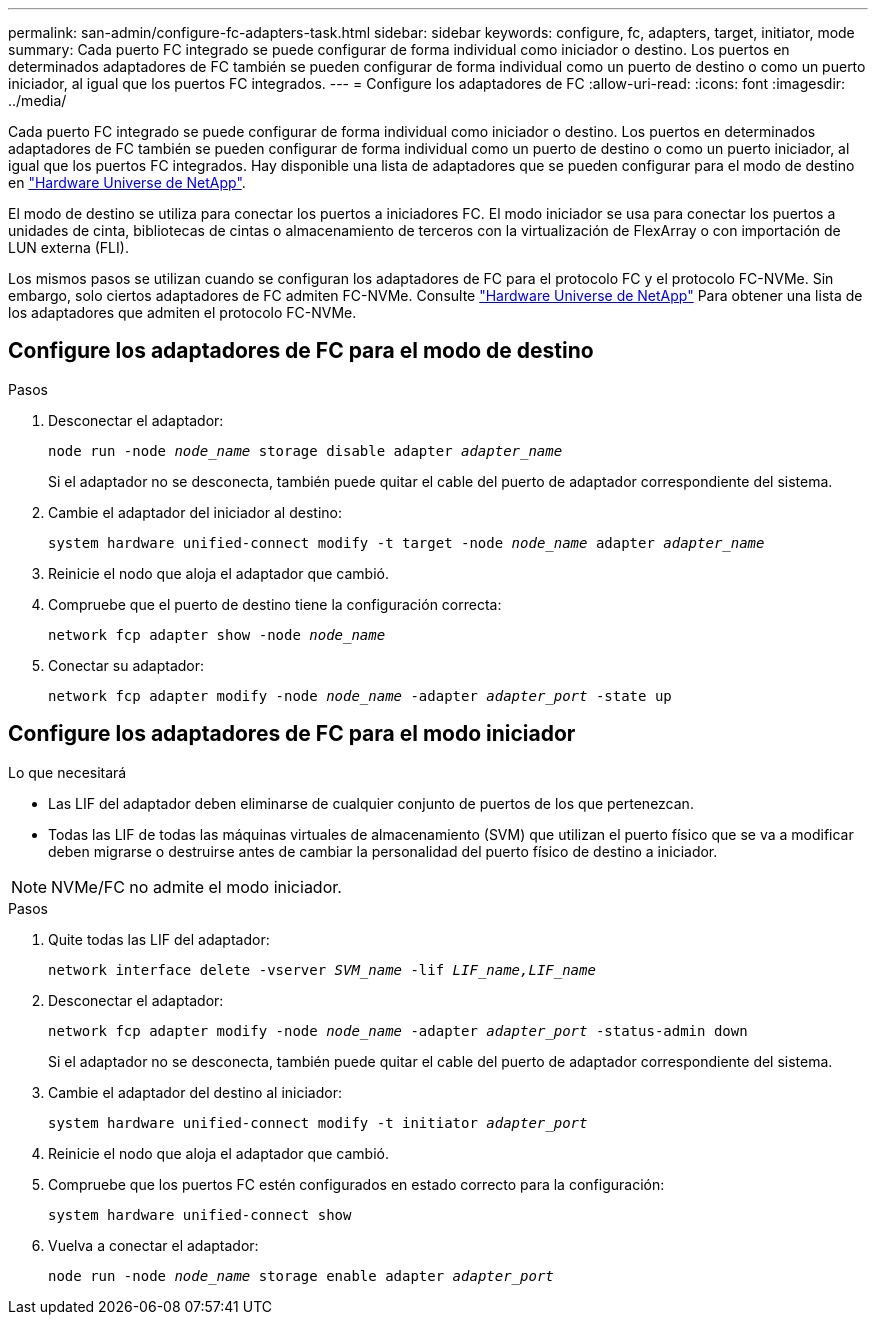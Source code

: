 ---
permalink: san-admin/configure-fc-adapters-task.html 
sidebar: sidebar 
keywords: configure, fc, adapters, target, initiator, mode 
summary: Cada puerto FC integrado se puede configurar de forma individual como iniciador o destino. Los puertos en determinados adaptadores de FC también se pueden configurar de forma individual como un puerto de destino o como un puerto iniciador, al igual que los puertos FC integrados. 
---
= Configure los adaptadores de FC
:allow-uri-read: 
:icons: font
:imagesdir: ../media/


[role="lead"]
Cada puerto FC integrado se puede configurar de forma individual como iniciador o destino. Los puertos en determinados adaptadores de FC también se pueden configurar de forma individual como un puerto de destino o como un puerto iniciador, al igual que los puertos FC integrados. Hay disponible una lista de adaptadores que se pueden configurar para el modo de destino en link:https://hwu.netapp.com["Hardware Universe de NetApp"^].

El modo de destino se utiliza para conectar los puertos a iniciadores FC. El modo iniciador se usa para conectar los puertos a unidades de cinta, bibliotecas de cintas o almacenamiento de terceros con la virtualización de FlexArray o con importación de LUN externa (FLI).

Los mismos pasos se utilizan cuando se configuran los adaptadores de FC para el protocolo FC y el protocolo FC-NVMe. Sin embargo, solo ciertos adaptadores de FC admiten FC-NVMe. Consulte link:https://hwu.netapp.com["Hardware Universe de NetApp"^] Para obtener una lista de los adaptadores que admiten el protocolo FC-NVMe.



== Configure los adaptadores de FC para el modo de destino

.Pasos
. Desconectar el adaptador:
+
`node run -node _node_name_ storage disable adapter _adapter_name_`

+
Si el adaptador no se desconecta, también puede quitar el cable del puerto de adaptador correspondiente del sistema.

. Cambie el adaptador del iniciador al destino:
+
`system hardware unified-connect modify -t target -node _node_name_ adapter _adapter_name_`

. Reinicie el nodo que aloja el adaptador que cambió.
. Compruebe que el puerto de destino tiene la configuración correcta:
+
`network fcp adapter show -node _node_name_`

. Conectar su adaptador:
+
`network fcp adapter modify -node _node_name_ -adapter _adapter_port_ -state up`





== Configure los adaptadores de FC para el modo iniciador

.Lo que necesitará
* Las LIF del adaptador deben eliminarse de cualquier conjunto de puertos de los que pertenezcan.
* Todas las LIF de todas las máquinas virtuales de almacenamiento (SVM) que utilizan el puerto físico que se va a modificar deben migrarse o destruirse antes de cambiar la personalidad del puerto físico de destino a iniciador.


[NOTE]
====
NVMe/FC no admite el modo iniciador.

====
.Pasos
. Quite todas las LIF del adaptador:
+
`network interface delete -vserver _SVM_name_ -lif _LIF_name,LIF_name_`

. Desconectar el adaptador:
+
`network fcp adapter modify -node _node_name_ -adapter _adapter_port_ -status-admin down`

+
Si el adaptador no se desconecta, también puede quitar el cable del puerto de adaptador correspondiente del sistema.

. Cambie el adaptador del destino al iniciador:
+
`system hardware unified-connect modify -t initiator _adapter_port_`

. Reinicie el nodo que aloja el adaptador que cambió.
. Compruebe que los puertos FC estén configurados en estado correcto para la configuración:
+
`system hardware unified-connect show`

. Vuelva a conectar el adaptador:
+
`node run -node _node_name_ storage enable adapter _adapter_port_`


